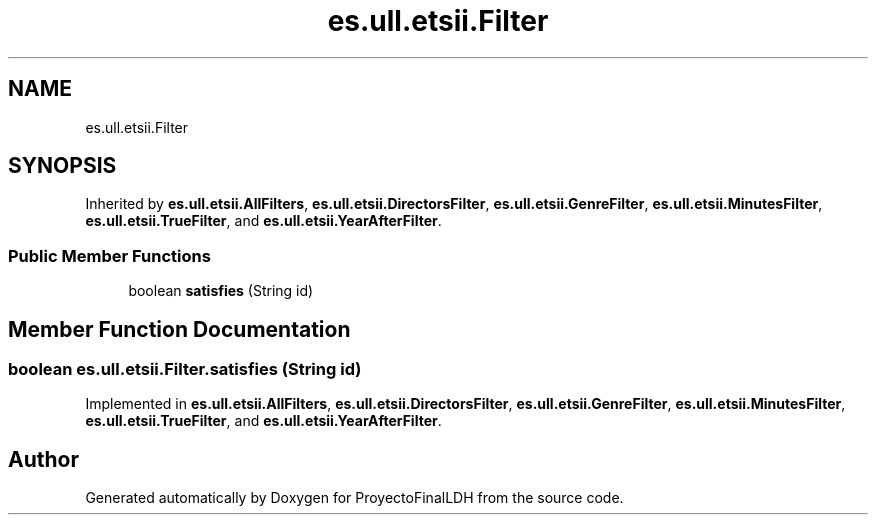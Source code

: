 .TH "es.ull.etsii.Filter" 3 "Sat Dec 3 2022" "Version 1.0" "ProyectoFinalLDH" \" -*- nroff -*-
.ad l
.nh
.SH NAME
es.ull.etsii.Filter
.SH SYNOPSIS
.br
.PP
.PP
Inherited by \fBes\&.ull\&.etsii\&.AllFilters\fP, \fBes\&.ull\&.etsii\&.DirectorsFilter\fP, \fBes\&.ull\&.etsii\&.GenreFilter\fP, \fBes\&.ull\&.etsii\&.MinutesFilter\fP, \fBes\&.ull\&.etsii\&.TrueFilter\fP, and \fBes\&.ull\&.etsii\&.YearAfterFilter\fP\&.
.SS "Public Member Functions"

.in +1c
.ti -1c
.RI "boolean \fBsatisfies\fP (String id)"
.br
.in -1c
.SH "Member Function Documentation"
.PP 
.SS "boolean es\&.ull\&.etsii\&.Filter\&.satisfies (String id)"

.PP
Implemented in \fBes\&.ull\&.etsii\&.AllFilters\fP, \fBes\&.ull\&.etsii\&.DirectorsFilter\fP, \fBes\&.ull\&.etsii\&.GenreFilter\fP, \fBes\&.ull\&.etsii\&.MinutesFilter\fP, \fBes\&.ull\&.etsii\&.TrueFilter\fP, and \fBes\&.ull\&.etsii\&.YearAfterFilter\fP\&.

.SH "Author"
.PP 
Generated automatically by Doxygen for ProyectoFinalLDH from the source code\&.
